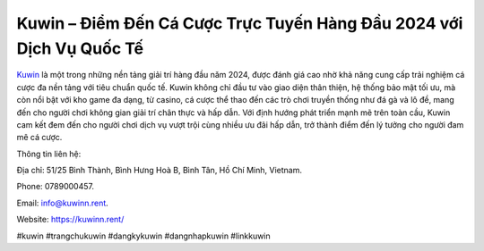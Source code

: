 Kuwin – Điểm Đến Cá Cược Trực Tuyến Hàng Đầu 2024 với Dịch Vụ Quốc Tế
===================================

`Kuwin <https://kuwinn.rent/>`_ là một trong những nền tảng giải trí hàng đầu năm 2024, được đánh giá cao nhờ khả năng cung cấp trải nghiệm cá cược đa nền tảng với tiêu chuẩn quốc tế. Kuwin không chỉ đầu tư vào giao diện thân thiện, hệ thống bảo mật tối ưu, mà còn nổi bật với kho game đa dạng, từ casino, cá cược thể thao đến các trò chơi truyền thống như đá gà và lô đề, mang đến cho người chơi không gian giải trí chân thực và hấp dẫn. Với định hướng phát triển mạnh mẽ trên toàn cầu, Kuwin cam kết đem đến cho người chơi dịch vụ vượt trội cùng nhiều ưu đãi hấp dẫn, trở thành điểm đến lý tưởng cho người đam mê cá cược.

Thông tin liên hệ: 

Địa chỉ: 51/25 Bình Thành, Bình Hưng Hoà B, Bình Tân, Hồ Chí Minh, Vietnam. 

Phone: 0789000457. 

Email: info@kuwinn.rent. 

Website: https://kuwinn.rent/

#kuwin #trangchukuwin #dangkykuwin #dangnhapkuwin #linkkuwin
